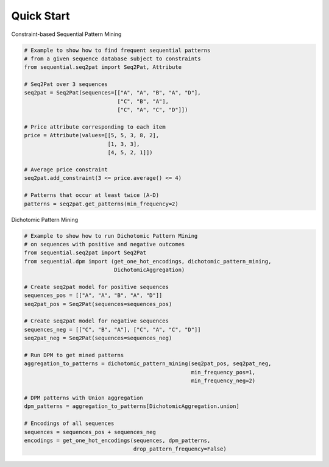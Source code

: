 .. _quick:

Quick Start 
===========

Constraint-based Sequential Pattern Mining

.. code-block:: python

    # Example to show how to find frequent sequential patterns
    # from a given sequence database subject to constraints
    from sequential.seq2pat import Seq2Pat, Attribute

    # Seq2Pat over 3 sequences
    seq2pat = Seq2Pat(sequences=[["A", "A", "B", "A", "D"],
                                 ["C", "B", "A"],
                                 ["C", "A", "C", "D"]])

    # Price attribute corresponding to each item
    price = Attribute(values=[[5, 5, 3, 8, 2],
                              [1, 3, 3],
                              [4, 5, 2, 1]])

    # Average price constraint
    seq2pat.add_constraint(3 <= price.average() <= 4)

    # Patterns that occur at least twice (A-D)
    patterns = seq2pat.get_patterns(min_frequency=2)

Dichotomic Pattern Mining

.. code-block:: python

    # Example to show how to run Dichotomic Pattern Mining
    # on sequences with positive and negative outcomes
    from sequential.seq2pat import Seq2Pat
    from sequential.dpm import (get_one_hot_encodings, dichotomic_pattern_mining,
                                DichotomicAggregation)

    # Create seq2pat model for positive sequences
    sequences_pos = [["A", "A", "B", "A", "D"]]
    seq2pat_pos = Seq2Pat(sequences=sequences_pos)

    # Create seq2pat model for negative sequences
    sequences_neg = [["C", "B", "A"], ["C", "A", "C", "D"]]
    seq2pat_neg = Seq2Pat(sequences=sequences_neg)

    # Run DPM to get mined patterns
    aggregation_to_patterns = dichotomic_pattern_mining(seq2pat_pos, seq2pat_neg,
                                                        min_frequency_pos=1,
                                                        min_frequency_neg=2)

    # DPM patterns with Union aggregation
    dpm_patterns = aggregation_to_patterns[DichotomicAggregation.union]

    # Encodings of all sequences
    sequences = sequences_pos + sequences_neg
    encodings = get_one_hot_encodings(sequences, dpm_patterns,
                                      drop_pattern_frequency=False)
